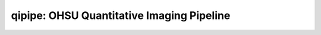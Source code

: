 qipipe: OHSU Quantitative Imaging Pipeline
==========================================
.. include doc/overview.rst